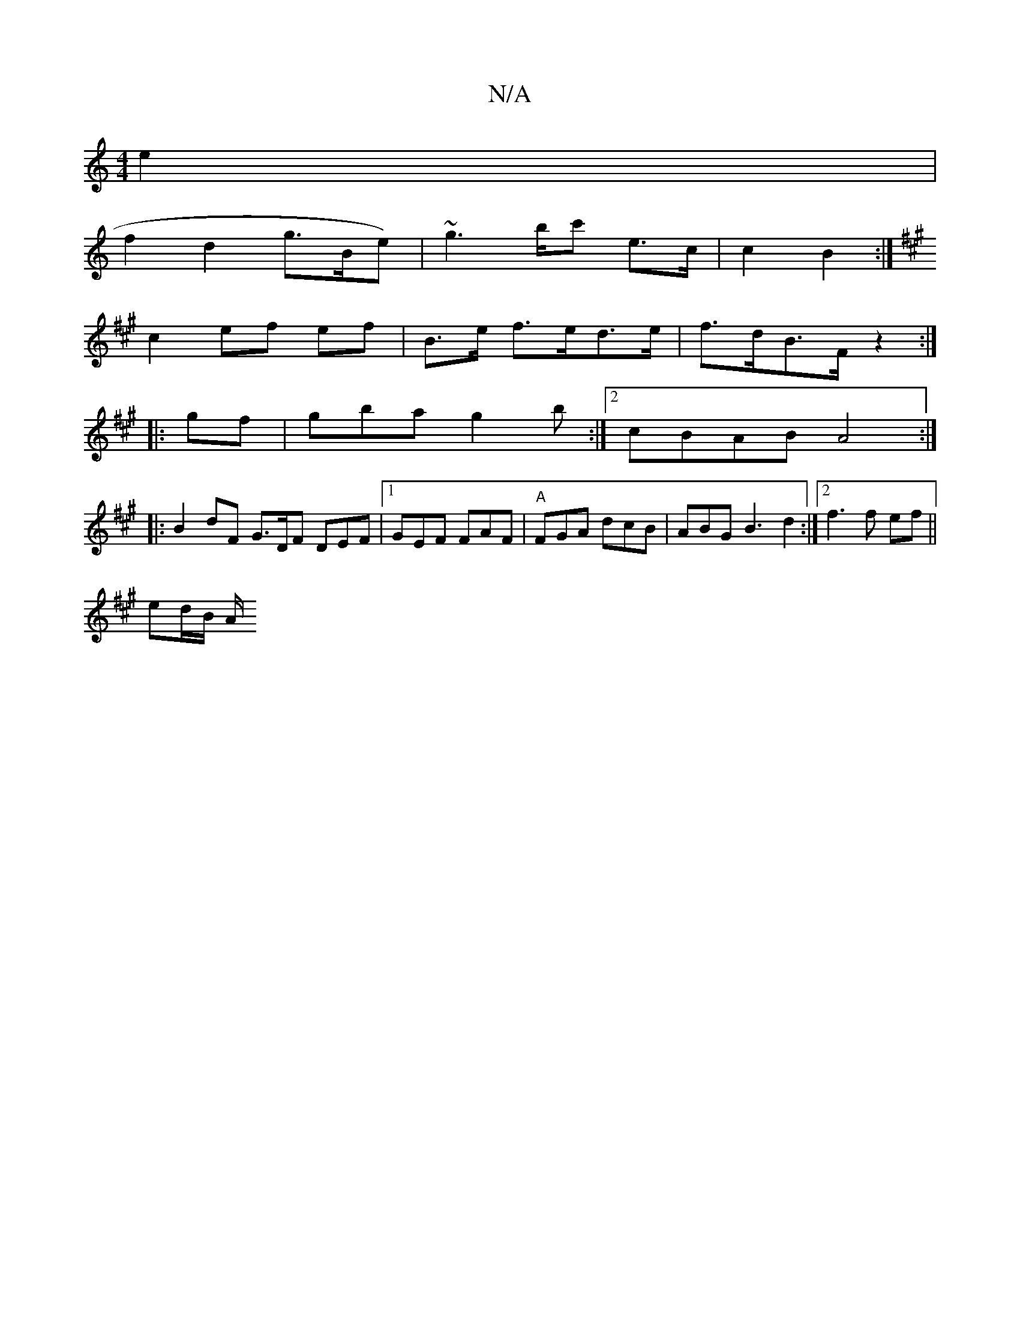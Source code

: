 X:1
T:N/A
M:4/4
R:N/A
K:Cmajor
e2 |
f2 d2 g>Be)|~g2>bc' e>c|c2 B2 :|
K:A,2 (B2c))dB "C"B2 |
c2 ef ef | B>e f>ed>e | f>dB>F z2:|
|: gf | gba g2b :|2 cBAB A4:|
|: B2dF G>DF DEF|1 GEF FAF|"A"FGA dcB | ABG B3 d2:|[2 f3 f ef ||
ed/B/ A/